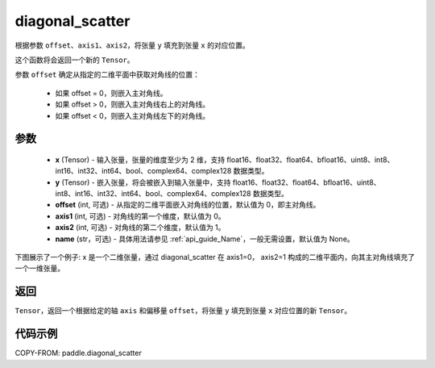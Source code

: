 .. _cn_api_paddle_diagonal_scatter:

diagonal_scatter
-------------------------------

.. py:function:: paddle.diagonal_scatter(x, y, offset=0, axis1=0, axis2=1, name=None)


根据参数 ``offset``、``axis1``、``axis2``，将张量 ``y`` 填充到张量 ``x`` 的对应位置。

这个函数将会返回一个新的 ``Tensor``。

参数 ``offset`` 确定从指定的二维平面中获取对角线的位置：

    - 如果 offset = 0，则嵌入主对角线。
    - 如果 offset > 0，则嵌入主对角线右上的对角线。
    - 如果 offset < 0，则嵌入主对角线左下的对角线。

参数
::::::::::::

    - **x** (Tensor) - 输入张量，张量的维度至少为 2 维，支持 float16、float32、float64、bfloat16、uint8、int8、int16、int32、int64、bool、complex64、complex128 数据类型。
    - **y** (Tensor) - 嵌入张量，将会被嵌入到输入张量中，支持 float16、float32、float64、bfloat16、uint8、int8、int16、int32、int64、bool、complex64、complex128 数据类型。
    - **offset** (int, 可选) - 从指定的二维平面嵌入对角线的位置，默认值为 0，即主对角线。
    - **axis1** (int, 可选) - 对角线的第一个维度，默认值为 0。
    - **axis2** (int, 可选) - 对角线的第二个维度，默认值为 1。
    - **name** (str，可选) - 具体用法请参见 :ref:`api_guide_Name`，一般无需设置，默认值为 None。

下图展示了一个例子: x 是一个二维张量，通过 diagonal_scatter 在 axis1=0， axis2=1 构成的二维平面内，向其主对角线填充了一个一维张量。

.. image:: ../../images/api_legend/diagonal_scatter.png
   :width: 500
   :alt: 图例

返回
::::::::::::
``Tensor``，返回一个根据给定的轴 ``axis`` 和偏移量 ``offset``，将张量 ``y`` 填充到张量 ``x`` 对应位置的新 ``Tensor``。


代码示例
::::::::::::

COPY-FROM: paddle.diagonal_scatter
